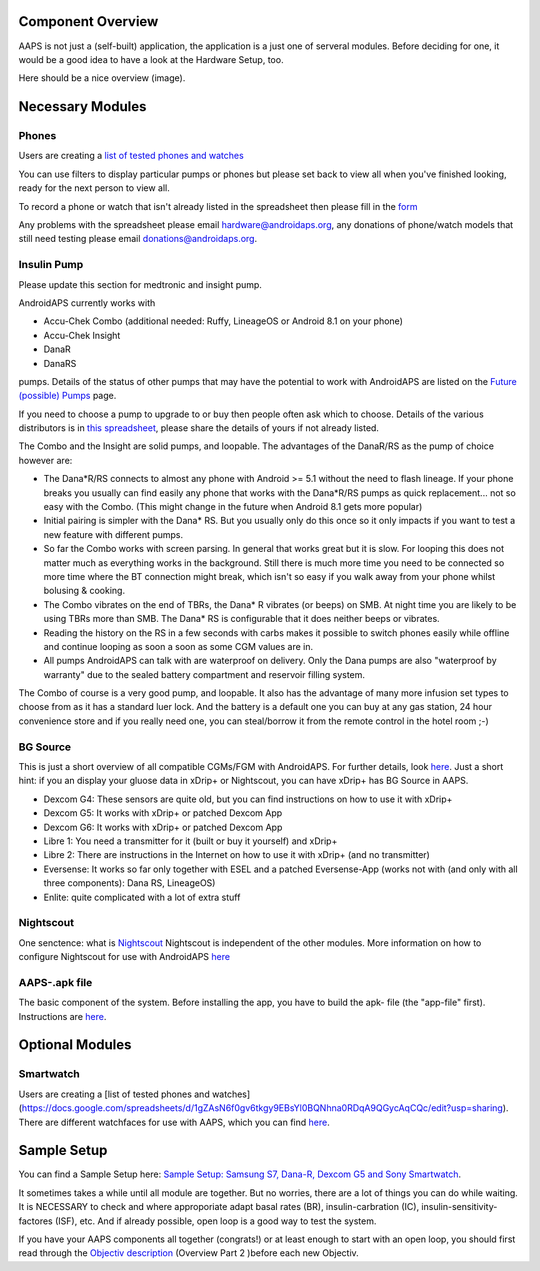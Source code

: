 Component Overview 
==============================================
AAPS is not just a (self-built) application, the application is a just one of serveral modules. Before deciding for one, it would be a good idea to have a look at the Hardware Setup, too.

Here should be a nice overview (image).

Necessary Modules
=====================
Phones
-------
Users are creating a `list of tested phones and watches <https://docs.google.com/spreadsheets/d/1gZAsN6f0gv6tkgy9EBsYl0BQNhna0RDqA9QGycAqCQc/edit?usp=sharing>`_

You can use filters to display particular pumps or phones but please set back to view all when you've finished looking, ready for the next person to view all.

To record a phone or watch that isn't already listed in the spreadsheet then please fill in the `form <https://docs.google.com/forms/d/e/1FAIpQLScvmuqLTZ7MizuFBoTyVCZXuDb__jnQawEvMYtnnT9RGY6QUw/viewform>`_

Any problems with the spreadsheet please email `hardware@androidaps.org <mailto:hardware@androidaps.org>`_, any donations of phone/watch models that still need testing please email `donations@androidaps.org <mailto:hardware@androidaps.org>`_.

Insulin Pump
------------
Please update this section for medtronic and insight pump.

AndroidAPS currently works with 

- Accu-Chek Combo (additional needed: Ruffy, LineageOS or Android 8.1 on your phone)
- Accu-Chek Insight
- DanaR
- DanaRS  

pumps. Details of the status of other pumps that may have the potential to work with AndroidAPS are listed on the `Future (possible) Pumps <Future-possible-Pump-Drivers.html>`_ page.

If you need to choose a pump to upgrade to or buy then people often ask which to choose. Details of the various distributors is in `this spreadsheet <https://drive.google.com/open?id=1CRfmmjA-0h_9nkRViP3J9FyflT9eu-a8HeMrhrKzKz0>`_, please share the details of yours if not already listed.

The Combo and the Insight are solid pumps, and loopable. The advantages of the DanaR/RS as the pump of choice however are:

* The Dana*R/RS connects to almost any phone with Android >= 5.1 without the need to flash lineage. If your phone breaks you usually can find easily any phone that works with the Dana*R/RS pumps as quick replacement... not so easy with the Combo. (This might change in the future when Android 8.1 gets more popular)

* Initial pairing is simpler with the Dana* RS. But you usually only do this once so it only impacts if you want to test a new feature with different pumps.

* So far the Combo works with screen parsing. In general that works great but it is slow. For looping this does not matter much as everything works in the background. Still there is much more time you need to be connected so more time where the BT connection might break, which isn't so easy if you walk away from your phone whilst bolusing & cooking. 

* The Combo vibrates on the end of TBRs, the Dana* R vibrates (or beeps) on SMB. At night time you are likely to be using TBRs more than SMB.  The Dana* RS is configurable that it does neither beeps or vibrates.

* Reading the history on the RS in a few seconds with carbs makes it possible to switch phones easily while offline and continue looping as soon a soon as some CGM values are in.

* All pumps AndroidAPS can talk with are waterproof on delivery. Only the Dana pumps are also "waterproof by warranty" due to the sealed battery compartment and reservoir filling system. 

The Combo of course is a very good pump, and loopable. It also has the advantage of many more infusion set types to choose from as it has a standard luer lock. And the battery is a default one you can buy at any gas station, 24 hour convenience store and if you really need one, you can steal/borrow it from the remote control in the hotel room ;-)


BG Source
------------
This is just a short overview of all compatible CGMs/FGM with AndroidAPS. For further details, look `here <../Configuration/BG-Source.html>`_. Just a short hint: if you an display your gluose data in xDrip+ or Nightscout, you can have xDrip+ has BG Source in AAPS.

* Dexcom G4: These sensors are quite old, but you can find instructions on how to use it with xDrip+
* Dexcom G5: It works with xDrip+ or patched Dexcom App
* Dexcom G6: It works with xDrip+ or patched Dexcom App
* Libre 1: You need a transmitter for it (built or buy it yourself) and xDrip+
* Libre 2: There are instructions in the Internet on how to use it with xDrip+ (and no transmitter)
* Eversense: It works so far only together with ESEL and a patched Eversense-App (works not with (and only with all three components): Dana RS, LineageOS)
* Enlite: quite complicated with a lot of extra stuff


Nightscout
------------
One senctence: what is `Nightscout <http://www.nightscout.info/>`_
Nightscout is independent of the other modules.
More information on how to configure Nightscout for use with AndroidAPS `here <../Installing-AndroidAPS/Nightscout.html>`_

AAPS-.apk file
------
The basic component of the system. Before installing the app, you have to build the apk- file (the "app-file" first). Instructions are  `here <../../Installing-AndroidAPS/Building-APK.html>`_. 
   
   
 

Optional Modules
==================
Smartwatch
---------------
Users are creating a [list of tested phones and watches](https://docs.google.com/spreadsheets/d/1gZAsN6f0gv6tkgy9EBsYl0BQNhna0RDqA9QGycAqCQc/edit?usp=sharing). There are different watchfaces for use with AAPS, which you can find `here <../Configuration/Watchfaces>`_.

 
Sample Setup
============
You can find a Sample Setup here: `Sample Setup: Samsung S7, Dana-R, Dexcom G5 and Sony Smartwatch <../Getting-Started/Sample-Setup.html>`_.


  

It sometimes takes a while until all module are together. But no worries, there are a lot of things you can do while waiting. It is NECESSARY to check and where approporiate adapt basal rates (BR), insulin-carbration (IC), insulin-sensitivity-factores (ISF), etc. And if already possible, open loop is a good way to test the system.

If you have your AAPS components all together (congrats!) or at least enough to start with an open loop, you should first read through the `Objectiv description <../Usage/Objectives.html>`_ (Overview Part 2 )before each new Objectiv.


